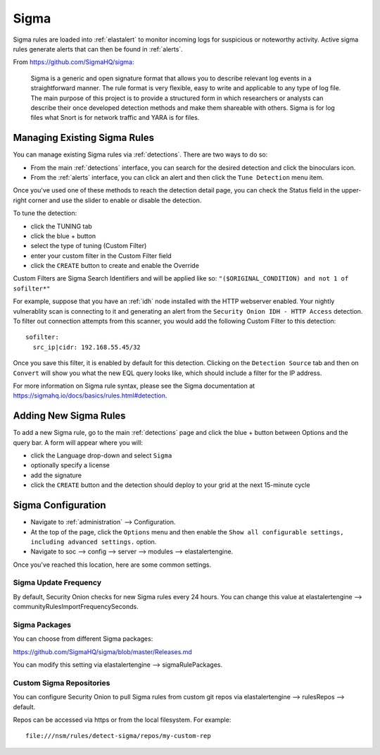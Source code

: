 .. _sigma:

Sigma
=====

Sigma rules are loaded into :ref:`elastalert` to monitor incoming logs for suspicious or noteworthy activity. Active sigma rules generate alerts that can then be found in :ref:`alerts`.

From https://github.com/SigmaHQ/sigma:

    Sigma is a generic and open signature format that allows you to describe relevant log events in a straightforward manner. The rule format is very flexible, easy to write and applicable to any type of log file. The main purpose of this project is to provide a structured form in which researchers or analysts can describe their once developed detection methods and make them shareable with others. Sigma is for log files what Snort is for network traffic and YARA is for files.

Managing Existing Sigma Rules
-----------------------------

You can manage existing Sigma rules via :ref:`detections`. There are two ways to do so:

- From the main :ref:`detections` interface, you can search for the desired detection and click the binoculars icon.
- From the :ref:`alerts` interface, you can click an alert and then click the ``Tune Detection`` menu item.

Once you've used one of these methods to reach the detection detail page, you can check the Status field in the upper-right corner and use the slider to enable or disable the detection.

.. image:: images/60_detection_sigma.png
  :target: _images/60_detection_sigma.png

To tune the detection:

- click the TUNING tab
- click the blue + button
- select the type of tuning (Custom Filter)
- enter your custom filter in the Custom Filter field
- click the ``CREATE`` button to create and enable the Override

.. image:: images/60_detection_sigma_2_tuning_2_add.png
  :target: _images/60_detection_sigma_2_tuning_2_add.png

Custom Filters are Sigma Search Identifiers and will be applied like so: ``"($ORIGINAL_CONDITION) and not 1 of sofilter*"``

For example, suppose that you have an :ref:`idh` node installed with the HTTP webserver enabled. Your nightly vulnerablity scan is connecting to it and generating an alert from the ``Security Onion IDH - HTTP Access`` detection. To filter out connection attempts from this scanner, you would add the following Custom Filter to this detection:

::

        sofilter:
          src_ip|cidr: 192.168.55.45/32

Once you save this filter, it is enabled by default for this detection. Clicking on the ``Detection Source`` tab and then on ``Convert`` will show you what the new EQL query looks like, which should include a filter for the IP address.

For more information on Sigma rule syntax, please see the Sigma documentation at https://sigmahq.io/docs/basics/rules.html#detection.

Adding New Sigma Rules
----------------------

To add a new Sigma rule, go to the main :ref:`detections` page and click the blue + button between Options and the query bar. A form will appear where you will:

- click the Language drop-down and select ``Sigma``
- optionally specify a license
- add the signature
- click the ``CREATE`` button and the detection should deploy to your grid at the next 15-minute cycle

.. image:: images/58_detection_create.png
  :target: _images/58_detection_create.png

Sigma Configuration
-------------------

- Navigate to :ref:`administration` --> Configuration.
- At the top of the page, click the ``Options`` menu and then enable the ``Show all configurable settings, including advanced settings.`` option.
- Navigate to soc --> config --> server --> modules --> elastalertengine.

Once you've reached this location, here are some common settings.

Sigma Update Frequency
~~~~~~~~~~~~~~~~~~~~~~

By default, Security Onion checks for new Sigma rules every 24 hours. You can change this value at elastalertengine --> communityRulesImportFrequencySeconds.

Sigma Packages
~~~~~~~~~~~~~~

You can choose from different Sigma packages:

https://github.com/SigmaHQ/sigma/blob/master/Releases.md

You can modify this setting via elastalertengine --> sigmaRulePackages.

Custom Sigma Repositories
~~~~~~~~~~~~~~~~~~~~~~~~~

You can configure Security Onion to pull Sigma rules from custom git repos via elastalertengine --> rulesRepos --> default. 

Repos can be accessed via https or from the local filesystem. For example:

::

        file:///nsm/rules/detect-sigma/repos/my-custom-rep


